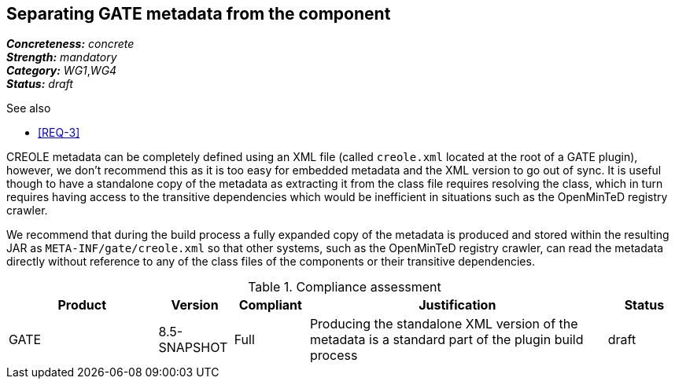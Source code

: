 == Separating GATE metadata from the component

[%hardbreaks]
[small]#*_Concreteness:_* __concrete__#
[small]#*_Strength:_*     __mandatory__#
[small]#*_Category:_*     __WG1__,__WG4__#
[small]#*_Status:_*       __draft__#

.See also
* <<REQ-3>>

CREOLE metadata can be completely defined using an XML file (called `creole.xml` located at the root of a GATE plugin),
however, we don't recommend this as it is too easy for embedded metadata and the XML version to go out of sync. It is
useful though to have a standalone copy of the metadata as extracting it from the class file requires resolving the
class, which in turn requires having access to the transitive dependencies which would be inefficient in situations
such as the OpenMinTeD registry crawler.

We recommend that during the build process a fully expanded copy of the metadata is produced and stored within the
resulting JAR as `META-INF/gate/creole.xml` so that other systems, such as the OpenMinTeD registry crawler, can read
the metadata directly without reference to any of the class files of the components or their transitive dependencies.

.Compliance assessment
[cols="2,1,1,4,1"]
|====
|Product|Version|Compliant|Justification|Status

| GATE 
| 8.5-SNAPSHOT 
| Full 
| Producing the standalone XML version of the metadata is a standard part of the plugin build process 
| draft
|====
